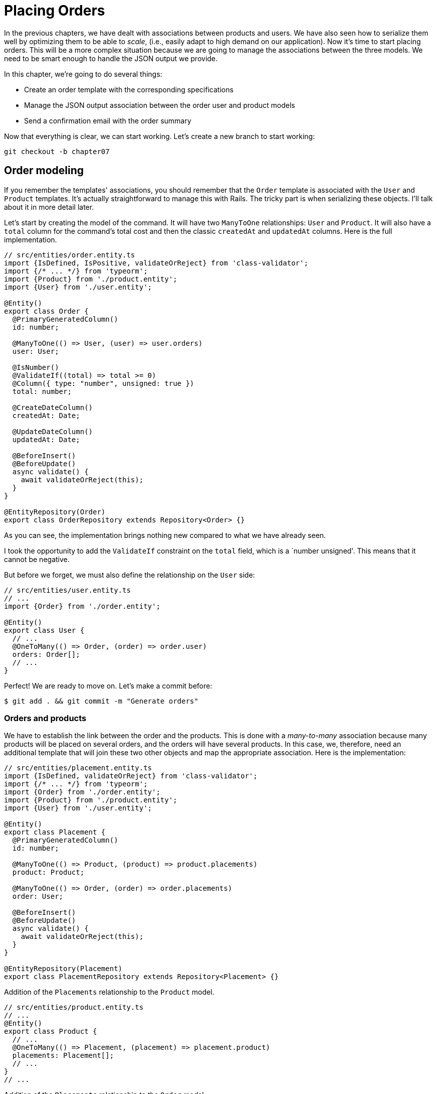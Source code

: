 [#chapter07-placing-orders]
= Placing Orders

In the previous chapters, we have dealt with associations between products and users. We have also seen how to serialize them well by optimizing them to be able to _scale_, (i.e., easily adapt to high demand on our application). Now it's time to start placing orders. This will be a more complex situation because we are going to manage the associations between the three models. We need to be smart enough to handle the JSON output we provide.

In this chapter, we're going to do several things:

* Create an order template with the corresponding specifications
* Manage the JSON output association between the order user and product models
* Send a confirmation email with the order summary

Now that everything is clear, we can start working. Let's create a new branch to start working:

[source,bash]
----
git checkout -b chapter07
----

== Order modeling

If you remember the templates' associations, you should remember that the `Order` template is associated with the `User` and `Product` templates. It's actually straightforward to manage this with Rails. The tricky part is when serializing these objects. I'll talk about it in more detail later.

Let's start by creating the model of the command. It will have two `ManyToOne` relationships: `User` and `Product`. It will also have a `total` column for the command's total cost and then the classic `createdAt` and `updatedAt` columns. Here is the full implementation.

[source,ts]
----
// src/entities/order.entity.ts
import {IsDefined, IsPositive, validateOrReject} from 'class-validator';
import {/* ... */} from 'typeorm';
import {Product} from './product.entity';
import {User} from './user.entity';

@Entity()
export class Order {
  @PrimaryGeneratedColumn()
  id: number;

  @ManyToOne(() => User, (user) => user.orders)
  user: User;

  @IsNumber()
  @ValidateIf((total) => total >= 0)
  @Column({ type: "number", unsigned: true })
  total: number;

  @CreateDateColumn()
  createdAt: Date;

  @UpdateDateColumn()
  updatedAt: Date;

  @BeforeInsert()
  @BeforeUpdate()
  async validate() {
    await validateOrReject(this);
  }
}

@EntityRepository(Order)
export class OrderRepository extends Repository<Order> {}
----

As you can see, the implementation brings nothing new compared to what we have already seen.

I took the opportunity to add the `ValidateIf` constraint on the `total` field, which is a `number unsigned'. This means that it cannot be negative.

But before we forget, we must also define the relationship on the `User` side:

[source,ts]
----
// src/entities/user.entity.ts
// ...
import {Order} from './order.entity';

@Entity()
export class User {
  // ...
  @OneToMany(() => Order, (order) => order.user)
  orders: Order[];
  // ...
}
----

Perfect! We are ready to move on. Let's make a commit before:

[source,bash]
----
$ git add . && git commit -m "Generate orders"
----

=== Orders and products

We have to establish the link between the order and the products. This is done with a _many-to-many_ association because many products will be placed on several orders, and the orders will have several products. In this case, we, therefore, need an additional template that will join these two other objects and map the appropriate association. Here is the implementation:

[source,ts]
----
// src/entities/placement.entity.ts
import {IsDefined, validateOrReject} from 'class-validator';
import {/* ... */} from 'typeorm';
import {Order} from './order.entity';
import {Product} from './product.entity';
import {User} from './user.entity';

@Entity()
export class Placement {
  @PrimaryGeneratedColumn()
  id: number;

  @ManyToOne(() => Product, (product) => product.placements)
  product: Product;

  @ManyToOne(() => Order, (order) => order.placements)
  order: User;

  @BeforeInsert()
  @BeforeUpdate()
  async validate() {
    await validateOrReject(this);
  }
}

@EntityRepository(Placement)
export class PlacementRepository extends Repository<Placement> {}
----

.Addition of the `Placements` relationship to the `Product` model.
[source,ts]
----
// src/entities/product.entity.ts
// ...
@Entity()
export class Product {
  // ...
  @OneToMany(() => Placement, (placement) => placement.product)
  placements: Placement[];
  // ...
}
// ...
----

.Addition of the `Placements` relationship to the `Order` model.
[source,ts]
----
// src/entities/order.entity.ts
// ...
@Entity()
export class Order {
  // ...
  @OneToMany(() => Placement, (placement) => placement.order)
  placements: Placement[];
  // ...
}
// ...
----

Good! Let's commit changes:

[source,bash]
----
$ git add . && git commit -m "Associates products and orders with a placements model"
----

== Expose the user model

Now it's time to prepare the order controller to expose the right orders. If you remember the previous chapters where we used https://github.com/SeyZ/jsonapi-serializer/[jsonapi-serializer] you have to remember that it was straightforward.

Let's first define what actions we are going to implement:

. An indexing action to retrieve current user commands
. A show action to retrieve a particular command from the current user
. Creative action to actually place the order

Let's start with the `index` action. First, we need to create the command controller. But before we start typing code, we need to ask ourselves:

> Should I leave my command routes nested in the `UsersController`, or should I isolate them?

The answer is straightforward: it depends on how much information you want to expose to the developer.

In our case, we're not going to do that because we will retrieve the user commands on the `/orders' route. Let's start with some tests:

.Functional tests of the method `OrdersController.index`.
[source,ts]
----
// src/controllers/orders.controller.spec.ts
// ...
describe("OrdersController", () => {
  let userRepository: UserRepository;
  let orderRepository: OrderRepository;
  let jsonWebTokenService: JsonWebTokenService;
  let user: User;
  let stranger: User;
  let jwt: string;
  let strangerJwt: string;
  let order: Order;

  before(async () => {
    jsonWebTokenService = container.get(TYPES.JsonWebTokenService);

    const databaseService = container.get<DatabaseService>(TYPES.DatabaseService);
    userRepository = await databaseService.getRepository(UserRepository);
    orderRepository = await databaseService.getRepository(OrderRepository);

    stranger = await userRepository.save(generateUser());
    strangerJwt = jsonWebTokenService.encode({ userId: stranger.id });
  });

  beforeEach(async () => {
    user = await userRepository.save(generateUser());
    order = await orderRepository.save(generateOrder({ user }));
    jwt = jsonWebTokenService.encode({ userId: user.id });
  });

  describe("index", () => {
    it("should forbid orders without auth", () => agent.get("/orders").expect(403));

    it("should get orders of user", () =>
      agent
        .get("/orders")
        .set("Authorization", jwt)
        .expect(200)
        .then(({ body }) => assert.ok(body.data.some(({ id }) => id === String(order.id)))));
  });
});
----

[source,ts]
----
// src/utils/faker.utils.ts
// ...
export function randomInteger(min: number = 0, max: number = 100): number {
  return Math.floor(Math.random() * (max - min) + min);
}
// ...
export function generateOrder(order?: Partial<Order>): Order {
  const newOrder = new Order();
  newOrder.user = order?.user ?? generateUser();
  newOrder.total = randomInteger(1); // TODO

  return newOrder;
}
----

The implementation of this test should remind you of `product.controller.spec.ts`. We try to access the new `endpoint` with a user with an `Order` and check that this command appears in the JSON return.

NOTE: You may have noticed the syntax `({body}) => ...`. This is the functionality of https://developer.mozilla.org/en-US/docs/Web/JavaScript/Reference/Operators/Spread_syntax[spread syntax]. It simply allows you to retrieve a property contained in an object directly from a variable of the same name. Thus `const data = {a: 1}; const a = data.a;` can be simplified to `const { a } = {a: 1}`. This syntax can be confusing at first so I preferred to use it rather than from this chapter on.

If we run the test suite now, as you might expect, both tests will fail. This is normal because we haven't even defined the controller or even the command-specific serializer. So let's do it.

So let's start with the serializer:

[source,ts]
----
// src/utils/serializers.utils.ts
// ...
export const ordersSerializer = new Serializer("orders", {
  attributes: ["total", "createdAt", "updatedAt"],
} as any);
----

And now we can use it in our brand new controller:

[source,ts]
----
// src/controllers/orders.controller.ts
import {Request, response, Response} from 'express';
import {inject} from 'inversify';
import {controller, httpGet} from 'inversify-express-utils';
import {TYPES} from '../core/types.core';
import {Order, OrderRepository} from '../entities/order.entity';
import {User} from '../entities/user.entity';
import {DatabaseService} from '../services/database.service';
import {ordersSerializer} from '../utils/serializers.utils';

@controller("/orders", TYPES.FetchLoggedUserMiddleware)
export class OrdersController {
  public constructor(
    @inject(TYPES.DatabaseService)
    private readonly databaseService: DatabaseService
  ) {}

  @httpGet("/")
  public async index({ user }: Request & { user: User }) {
    const repository = await this.databaseService.getRepository(OrderRepository);
    const orders = await repository.find({ user });
    return ordersSerializer.serialize(orders);
  }
}
----

In the first decorator `@controller`, we globally inject the middleware `FetchLoggedUserMiddleware`. This means that we will have to give a JWT token to access all this controller's actions. This allows us to retrieve the user in the `index` method and use it directly in the `find` method. We use the serializer to format the data and return it.

Let's not forget to load our controller since it is a brand new controller:

[source,ts]
----
// src/core/container.core.ts
// ...
import "../controllers/orders.controller";
// ...
----

And now our tests should pass:

[source, bash]
----
$ npm test
...
  OrderController
    index
      ✓ should forbid orders without auth (44ms)
      ✓ should get orders of user
...
----

We like our commits very small. So let's commit now:

[source,bash]
----
$ git add . && git commit -m "Adds the index action for order"
----

=== Display a single command

As you can already imagine, this route is straightforward. We just have to set up some configurations (routes, controller action) and a new _middleware_ that will take care of retrieving the command, and that will be all for this section. Later we will include the products related to this order in the output JSON.

Let's start by adding some tests:

[source,ts]
----
// src/controllers/orders.controller.spec.ts
// ...
describe("OrdersController", () => {
  // ...
  describe("show", () => {
    it("should forbid show order for other users", () => {
      agent.get(`/orders/${order.id}`).set("Authorization", strangerJwt).expect(403);
    });

    it("should show order", () => {
      agent
        .get(`/orders/${order.id}`)
        .set("Authorization", jwt)
        .expect(200)
        .then(({ body }) => assert.strictEqual(body.data.id, String(order.id)));
    });
  });
  // ...
});
----

Let's move on to implementation. We will start by creating a middleware that will search for the command according to the parameter. The code is really very similar to `FetchProductMiddleware` so I'll skip over it a bit faster:

.Creating the `FetchOrderMiddleware`.
[source,ts]
----
// src/middlewares/fetchUser.middleware.ts
// ...
@injectable()
export class FetchOrderMiddleware extends BaseMiddleware {
  constructor(
    @inject(TYPES.DatabaseService)
    private readonly databaseService: DatabaseService
  ) {
    super();
  }

  public async handler(req: Request & { order: Order }, res: Response, next: NextFunction): Promise<void | Response> {
    const orderId = req.query.orderId ?? req.params.orderId;
    const repository = await this.databaseService.getRepository(OrderRepository);
    req.order = await repository.findOne(Number(orderId), {
      relations: ["user"],
    });

    if (!req.order) {
      return res.status(404).send("order not found");
    }
    next();
  }
}
----

.Addition of `Symbol` for injection into the container.
[source,ts]
----
// src/core/types.core.ts
export const TYPES = {
  // ...
  FetchOrderMiddleware: Symbol.for("FetchOrderMiddleware"),
};
----

.Adding `FetchOrderMiddleware` into container.
[source,ts]
----
// src/core/container.core.ts
// ...
export const container = new Container();
// ...
container.bind(TYPES.FetchOrderMiddleware).to(FetchOrderMiddleware);
----

All our tests now pass:

[source,bash]
----
$ npm test
  OrderController
    index
      ✓ should forbid orders without auth (44ms)
      ✓ should get orders of user
    show
      ✓ should forbid show order for other users
      ✓ should show orders
----

Let's commit changes and move on.

[source,bash]
----
$ git commit -am "Adds the show action for order"
----

=== Placement and commands

Now it is time to give the user the possibility to place some orders. This will add complexity to the application but don't worry. We'll take it one step at a time.

Before launching this feature, let's take some time to think about the implications of creating a command in the application. I'm not talking about setting up a transaction service like https://stripe.com/[Stripe] or https://www.braintreepayments.com/[Braintree] but things like:

* the management of out-of-stock products
* Decrease in product inventory
* add some validation for order placement to ensure that there are enough products at the time the order is placed

It looks like there's still a lot to do but trust me: you're closer than you think, and it's not as hard as it looks. For now, let's keep things simple and assume we still have enough products to place any number of orders. We're just concerned about the response from the server at the moment.

If you remember the order template, we need three things: a total for the order, the user placing the order, and the order's products. Given this information, we can start adding some tests:

[source,ts]
----
// src/controllers/orders.controller.spec.ts
// ...
describe("OrderController", () => {
  // ...
  describe('create', () => {
    let product1: Product;
    let product2: Product;

    before(async () => {
      product1 = await manager.save(generateProduct());
      product2 = await manager.save(generateProduct());
    });

    it('should create order', () =>
      agent
        .post('/orders')
        .set('Authorization', jwt)
        .send({productIds: [product1.id, product2.id]})
        .expect(201));

    it('should not create product without auth', () =>
      agent
        .post('/orders')
        .send({productIds: [product1.id, product2.id]})
        .expect(403));

    it('should not create order with missing title', () =>
      agent.post('/orders').set('Authorization', jwt).send({productIds: []}).expect(400));
  });
  // ...
});
----

Once again, we will create tests that cover all possible cases. Respectively:

* the case where everything goes well
* the case where the user has not sent the necessary parameters
* the case where the user has not specified his JWT token

As you can see in the first case, the user sends a table of the products he wants to add to his order. So we go to the controller:

1. retrieve the list of associated products via the IDs
2. calculate the total sum of these products
3. Create the `Order`.
4. create the `Placements` associated with this command

It sounds complicated, but look at the implementation:

[source,ts]
----
// src/controllers/orders.controller.ts
// ...
@controller("/orders", TYPES.FetchLoggedUserMiddleware)
export class OrdersController {
  // ...

  @httpPost('/')
  public async create(@requestBody() body: {productIds: number[]}, {user}: Request & {user: User}, res: Response) {
    const productRepository = await this.databaseService.getRepository(ProductRepository);
    const orderRepository = await this.databaseService.getRepository(OrderRepository);
    const placementRepository = await this.databaseService.getRepository(PlacementRepository);

    if (!body.productIds?.length) {
      return res.status(400).json({errors: {productIds: 'should be an array of products ids'}});
    }

    const products = await productRepository.findByIds(body.productIds);

    const total = products.reduce((sum, product) => sum + product.price, 0);
    const order = await orderRepository.save({user, total});

    const placements = products.map((product) => ({order, product}));
    order.placements = await placementRepository.save(placements);

    return res.sendStatus(201);
  }
  // ...
}
----

And now our tests should all pass:


[source,bash]
----
$ npm test
...
  OrderController
...
    create
      ✓ should create order
      ✓ should not create product without auth
      ✓ should not create order with missing title
----

Let's commit our changes:


[source,bash]
----
$ git commit -am "Adds the create method for the orders controller"
----

== Send a confirmation email

The last section of this chapter will send a confirmation email to the user who has just created an order. If you want, you can skip this step and go to the next chapter! This section is more of a bonus.

So we will use the library https://nodemailer.com/[nodemailer].


So let's install the library:

[source,bash]
----
npm install nodemailer
$ npm install --save-dev @types/nodemailer
----

Now let's create a new service that will interface between the library and our code. As I said before, it's always a good idea to do this because it will allow us to **Mock** this feature during our tests. Don't worry, we'll talk about it later.

.Implementation of a service interfacing to nodemailer.
[source,ts]
----
// src/services/mailer.service.ts
import {inject, injectable} from 'inversify';
import {createTestAccount, createTransport, SendMailOptions, Transporter} from 'nodemailer';
import {TYPES} from '../core/types.core';
import {Logger} from './logger.service';

@injectable()
export class MailerService {
  private static transporter: Transporter;

  public constructor(@inject(TYPES.Logger) private readonly logger: Logger) {}

  public async sendEmail(options: SendMailOptions): Promise<void> {
    await this.initializeTransporter();

    await MailerService.transporter.sendMail(options);

  }

  private async initializeTransporter() {
    if (MailerService.transporter !== undefined) {
      return;
    }

    let { user, pass } = await createTestAccount();

    MailerService.transporter = createTransport({
      host: "smtp.ethereal.email",
      port: 587,
      secure: false,
      auth: { user, pass },
    });
  }
}
----

As you can see, our service does not do much. We just initialize here a `transporter` that allows you to connect to an SMTP account. You can use the mail account of your choice and move the values to the `.env` file, but I chose to use the `createTestAccount` method, which allows you to create a test account on the fly.

And since we just created a service, we need to add it to the container:

[source,ts]
----
// src/core/types.core.ts
export const TYPES = {
  // ...
  MailerService: Symbol.for("MailerService"),
  // ...
};

----

[source,ts]
----
// src/core/container.core.ts
// ...
container.bind(TYPES.MailerService).to(MailerService);
// ...
----

And there you go. I think it's a good idea to add the product's mail in the `MailerService`. On the other hand, we have to be careful that this service doesn't become too big as we extend our application and don't hesitate to cut it again if necessary. In our case, this is not a problem. So here is the method:


[source,ts]
----
// src/services/mailer.service.ts
// ...
@injectable()
export class MailerService {
  // ...
  public async sendNewOrderEmail(order: Order): Promise<void> {
    const productText = order.placements.map((p) => `- ${p.product.title}`);
    const text = `Details of products:\n${productText}\nTOTAL:${order.total}€`;

    await this.sendEmail({
      to: order.user.email,
      text,
      subject: "Thanks for order",
    });
  }
  // ...
}
----

We can now call this method directly to our controller:

[source,ts]
----
// src/controllers/orders.controller.ts
// ...
@controller("/orders", /* ... */)
export class OrdersController {
  // ...
  @httpPost("/")
  public async create(/* ... */) {
    // ...
    await this.mailerService.sendNewOrderEmail(order);
    return res.sendStatus(201);
  }
  // ...
}
----

And there it is!

NOTE: If our application grows, it would be more interesting to use a library specialized in job management such as https://github.com/graphile/worker[graphile-worker] to postpone the email sending. This would also allow us to prioritize the tasks and restart later the tasks that didn't work. In our case, I didn't set it up to keep this tutorial simpler.

Let's run the tests to be sure:

[source,sh]
----
$ npm test
...
  OrderController
...
    create
      1) should create order
      ✓ should not create product without auth
      ✓ should not create order with missing title
...

  1) OrderController
       create
         should create order:
     Error: Timeout of 2000ms exceeded.
----

We find that our test no longer works because it exceeds the time allotted for a test. We could increase the time allocated to this test with the time-out method, but it is not optimal. But don't worry, we have a straightforward solution offered by the dependency injection we have implemented since the beginning: a _Mock_.

So the idea is to create a class that implements the features of the `MailerService` but behaves the way we want it to specifically in the given context. That is, we want the emails not to be sent during tests. It sounds complicated, but it's actually effortless:

[source,ts]
----
// src/tests/fakeMailer.service.ts
import {injectable} from 'inversify';
import {SendMailOptions} from 'nodemailer';
import {MailerService} from '../services/mailer.service';

@injectable()
export class FakeMailerService extends MailerService {
  public async sendEmail(options: SendMailOptions): Promise<void> {}
  protected async initializeTransporter() {}
}
----

And just `rebind` the service at the beginning of our test:

[source,ts]
----
// src/controllers/orders.controller.spec.ts
// ...
describe("OrderController", () => {
  // ...
  before(async () => {
    container.rebind(TYPES.MailerService).to(FakeMailerService);
    // ...
  });
    // ...
});
----

There you go, our tests should pass again.

Let's do everything we just did to finish this section:

[source,bash]
----
$ git add . && git commit -m "Adds order confirmation mailer"
----


And as we come to the end of our chapter, it's time to apply all our changes to the master branch by doing a _merge_:

[source,bash]
----
$ git checkout master
$ git merge chapter07
----

== Conclusion

That's it! You did it! You can applaud each other. I know it's been a long time, but it's almost over, believes me.

In the chapters to come, we will continue to work on the order template to add validations when placing an order. Some scenarios are:

* What happens when the products are not available?
* Decrease the quantity of the current product when placing an order.

The next chapter will be short, but it is essential for the health of the application. So don't skip it.
